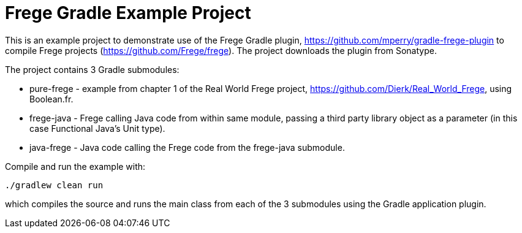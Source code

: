 
= Frege Gradle Example Project

This is an example project to demonstrate use of the Frege Gradle plugin, https://github.com/mperry/gradle-frege-plugin to compile Frege projects (https://github.com/Frege/frege).  The project downloads the plugin from Sonatype.

The project contains 3 Gradle submodules:

* pure-frege - example from chapter 1 of the Real World Frege project, https://github.com/Dierk/Real_World_Frege, using Boolean.fr.
* frege-java - Frege calling Java code from within same module, passing a third party library object as a parameter (in this case Functional Java's Unit type).
* java-frege - Java code calling the Frege code from the frege-java submodule.

Compile and run the example with:

`./gradlew clean run`

which compiles the source and runs the main class from each of the 3 submodules using the Gradle application plugin.


